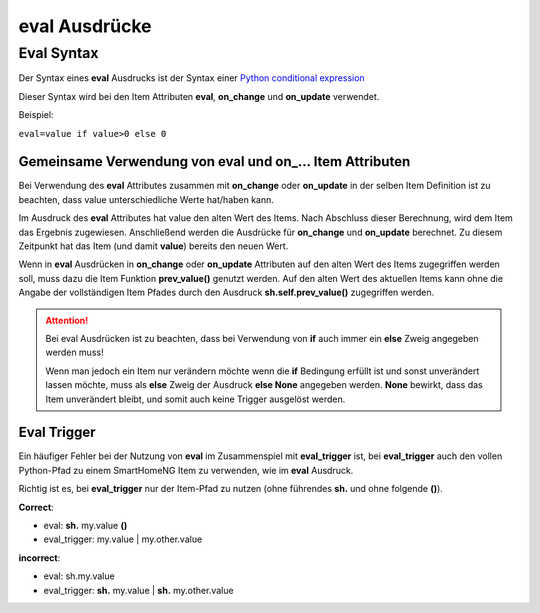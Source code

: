 eval Ausdrücke
##############

Eval Syntax
===========

Der Syntax eines **eval** Ausdrucks ist der Syntax einer `Python conditional expression <https://www.python.org/dev/peps/pep-0308/>`_

Dieser Syntax wird bei den Item Attributen **eval**, **on_change** und **on_update** verwendet.

Beispiel:

``eval=value if value>0 else 0``

Gemeinsame Verwendung von eval und on\_\.\.\. Item Attributen
-------------------------------------------------------------

Bei Verwendung des **eval** Attributes zusammen mit **on_change** oder **on_update** in der
selben Item Definition ist zu beachten, dass value unterschiedliche Werte hat/haben kann.

Im Ausdruck des **eval** Attributes hat value den alten Wert des Items. Nach Abschluss dieser
Berechnung, wird dem Item das Ergebnis zugewiesen. Anschließend werden die Ausdrücke für 
**on_change** und **on_update** berechnet. Zu diesem Zeitpunkt hat das Item (und damit 
**value**) bereits den neuen Wert. 

Wenn in **eval** Ausdrücken in **on_change** oder **on_update** Attributen auf den alten Wert
des Items zugegriffen werden soll, muss dazu die Item Funktion **prev_value()** genutzt werden.
Auf den alten Wert des aktuellen Items kann ohne die Angabe der vollständigen Item Pfades durch 
den Ausdruck **sh.self.prev_value()** zugegriffen werden.


.. attention::

   Bei eval Ausdrücken ist zu beachten, dass bei Verwendung von **if** auch immer ein **else**
   Zweig angegeben werden muss!
   
   Wenn man jedoch ein Item nur verändern möchte wenn die **if** Bedingung erfüllt ist und sonst
   unverändert lassen möchte, muss als **else** Zweig der Ausdruck **else None** angegeben werden.
   **None** bewirkt, dass das Item unverändert bleibt, und somit auch keine Trigger ausgelöst werden.
   

Eval Trigger
------------

Ein häufiger Fehler bei der Nutzung von **eval** im Zusammenspiel mit **eval_trigger** ist,
bei **eval_trigger** auch den vollen Python-Pfad zu einem SmartHomeNG Item zu verwenden, wie
im **eval** Ausdruck. 

Richtig ist es, bei **eval_trigger** nur der Item-Pfad zu nutzen (ohne führendes **sh.** und 
ohne folgende **()**).


**Correct**: 

- eval: **sh.** my.value **()**
- eval_trigger: my.value | my.other.value

**incorrect**:

- eval: sh.my.value
- eval_trigger: **sh.** my.value | **sh.** my.other.value

